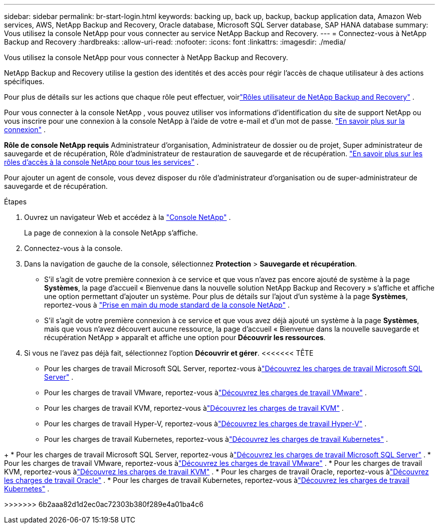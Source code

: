 ---
sidebar: sidebar 
permalink: br-start-login.html 
keywords: backing up, back up, backup, backup application data, Amazon Web services, AWS, NetApp Backup and Recovery, Oracle database, Microsoft SQL Server database, SAP HANA database 
summary: Vous utilisez la console NetApp pour vous connecter au service NetApp Backup and Recovery. 
---
= Connectez-vous à NetApp Backup and Recovery
:hardbreaks:
:allow-uri-read: 
:nofooter: 
:icons: font
:linkattrs: 
:imagesdir: ./media/


[role="lead"]
Vous utilisez la console NetApp pour vous connecter à NetApp Backup and Recovery.

NetApp Backup and Recovery utilise la gestion des identités et des accès pour régir l'accès de chaque utilisateur à des actions spécifiques.

Pour plus de détails sur les actions que chaque rôle peut effectuer, voirlink:reference-roles.html["Rôles utilisateur de NetApp Backup and Recovery"] .

Pour vous connecter à la console NetApp , vous pouvez utiliser vos informations d'identification du site de support NetApp ou vous inscrire pour une connexion à la console NetApp à l'aide de votre e-mail et d'un mot de passe. https://docs.netapp.com/us-en/console-setup-admin/task-logging-in.html["En savoir plus sur la connexion"^] .

*Rôle de console NetApp requis* Administrateur d'organisation, Administrateur de dossier ou de projet, Super administrateur de sauvegarde et de récupération, Rôle d'administrateur de restauration de sauvegarde et de récupération. https://docs.netapp.com/us-en/console-setup-admin/reference-iam-predefined-roles.html["En savoir plus sur les rôles d'accès à la console NetApp pour tous les services"^] .

Pour ajouter un agent de console, vous devez disposer du rôle d’administrateur d’organisation ou de super-administrateur de sauvegarde et de récupération.

.Étapes
. Ouvrez un navigateur Web et accédez à la https://console.netapp.com/["Console NetApp"^] .
+
La page de connexion à la console NetApp s’affiche.

. Connectez-vous à la console.
. Dans la navigation de gauche de la console, sélectionnez *Protection* > *Sauvegarde et récupération*.
+
** S'il s'agit de votre première connexion à ce service et que vous n'avez pas encore ajouté de système à la page *Systèmes*, la page d'accueil « Bienvenue dans la nouvelle solution NetApp Backup and Recovery » s'affiche et affiche une option permettant d'ajouter un système.  Pour plus de détails sur l'ajout d'un système à la page *Systèmes*, reportez-vous à https://docs.netapp.com/us-en/console-setup-admin/task-quick-start-standard-mode.html["Prise en main du mode standard de la console NetApp"^] .
** S'il s'agit de votre première connexion à ce service et que vous avez déjà ajouté un système à la page *Systèmes*, mais que vous n'avez découvert aucune ressource, la page d'accueil « Bienvenue dans la nouvelle sauvegarde et récupération NetApp » apparaît et affiche une option pour *Découvrir les ressources*.


. Si vous ne l’avez pas déjà fait, sélectionnez l’option *Découvrir et gérer*.  <<<<<<< TÊTE
+
** Pour les charges de travail Microsoft SQL Server, reportez-vous àlink:br-start-discover.html["Découvrez les charges de travail Microsoft SQL Server"] .
** Pour les charges de travail VMware, reportez-vous àlink:br-use-vmware-discovery.html["Découvrez les charges de travail VMware"] .
** Pour les charges de travail KVM, reportez-vous àlink:br-start-discover-kvm.html["Découvrez les charges de travail KVM"] .
** Pour les charges de travail Hyper-V, reportez-vous àlink:br-start-discover-hyperv.html["Découvrez les charges de travail Hyper-V"] .
** Pour les charges de travail Kubernetes, reportez-vous àlink:br-start-discover-kubernetes.html["Découvrez les charges de travail Kubernetes"] .




[]
====
+ * Pour les charges de travail Microsoft SQL Server, reportez-vous àlink:br-start-discover.html["Découvrez les charges de travail Microsoft SQL Server"] .  * Pour les charges de travail VMware, reportez-vous àlink:br-use-vmware-discovery.html["Découvrez les charges de travail VMware"] .  * Pour les charges de travail KVM, reportez-vous àlink:br-start-discover-kvm.html["Découvrez les charges de travail KVM"] .  * Pour les charges de travail Oracle, reportez-vous àlink:br-start-discover-oracle.html["Découvrez les charges de travail Oracle"] .  * Pour les charges de travail Kubernetes, reportez-vous àlink:br-start-discover-kubernetes.html["Découvrez les charges de travail Kubernetes"] .

>>>>>>> 6b2aaa82d1d2ec0ac72303b380f289e4a01ba4c6

====